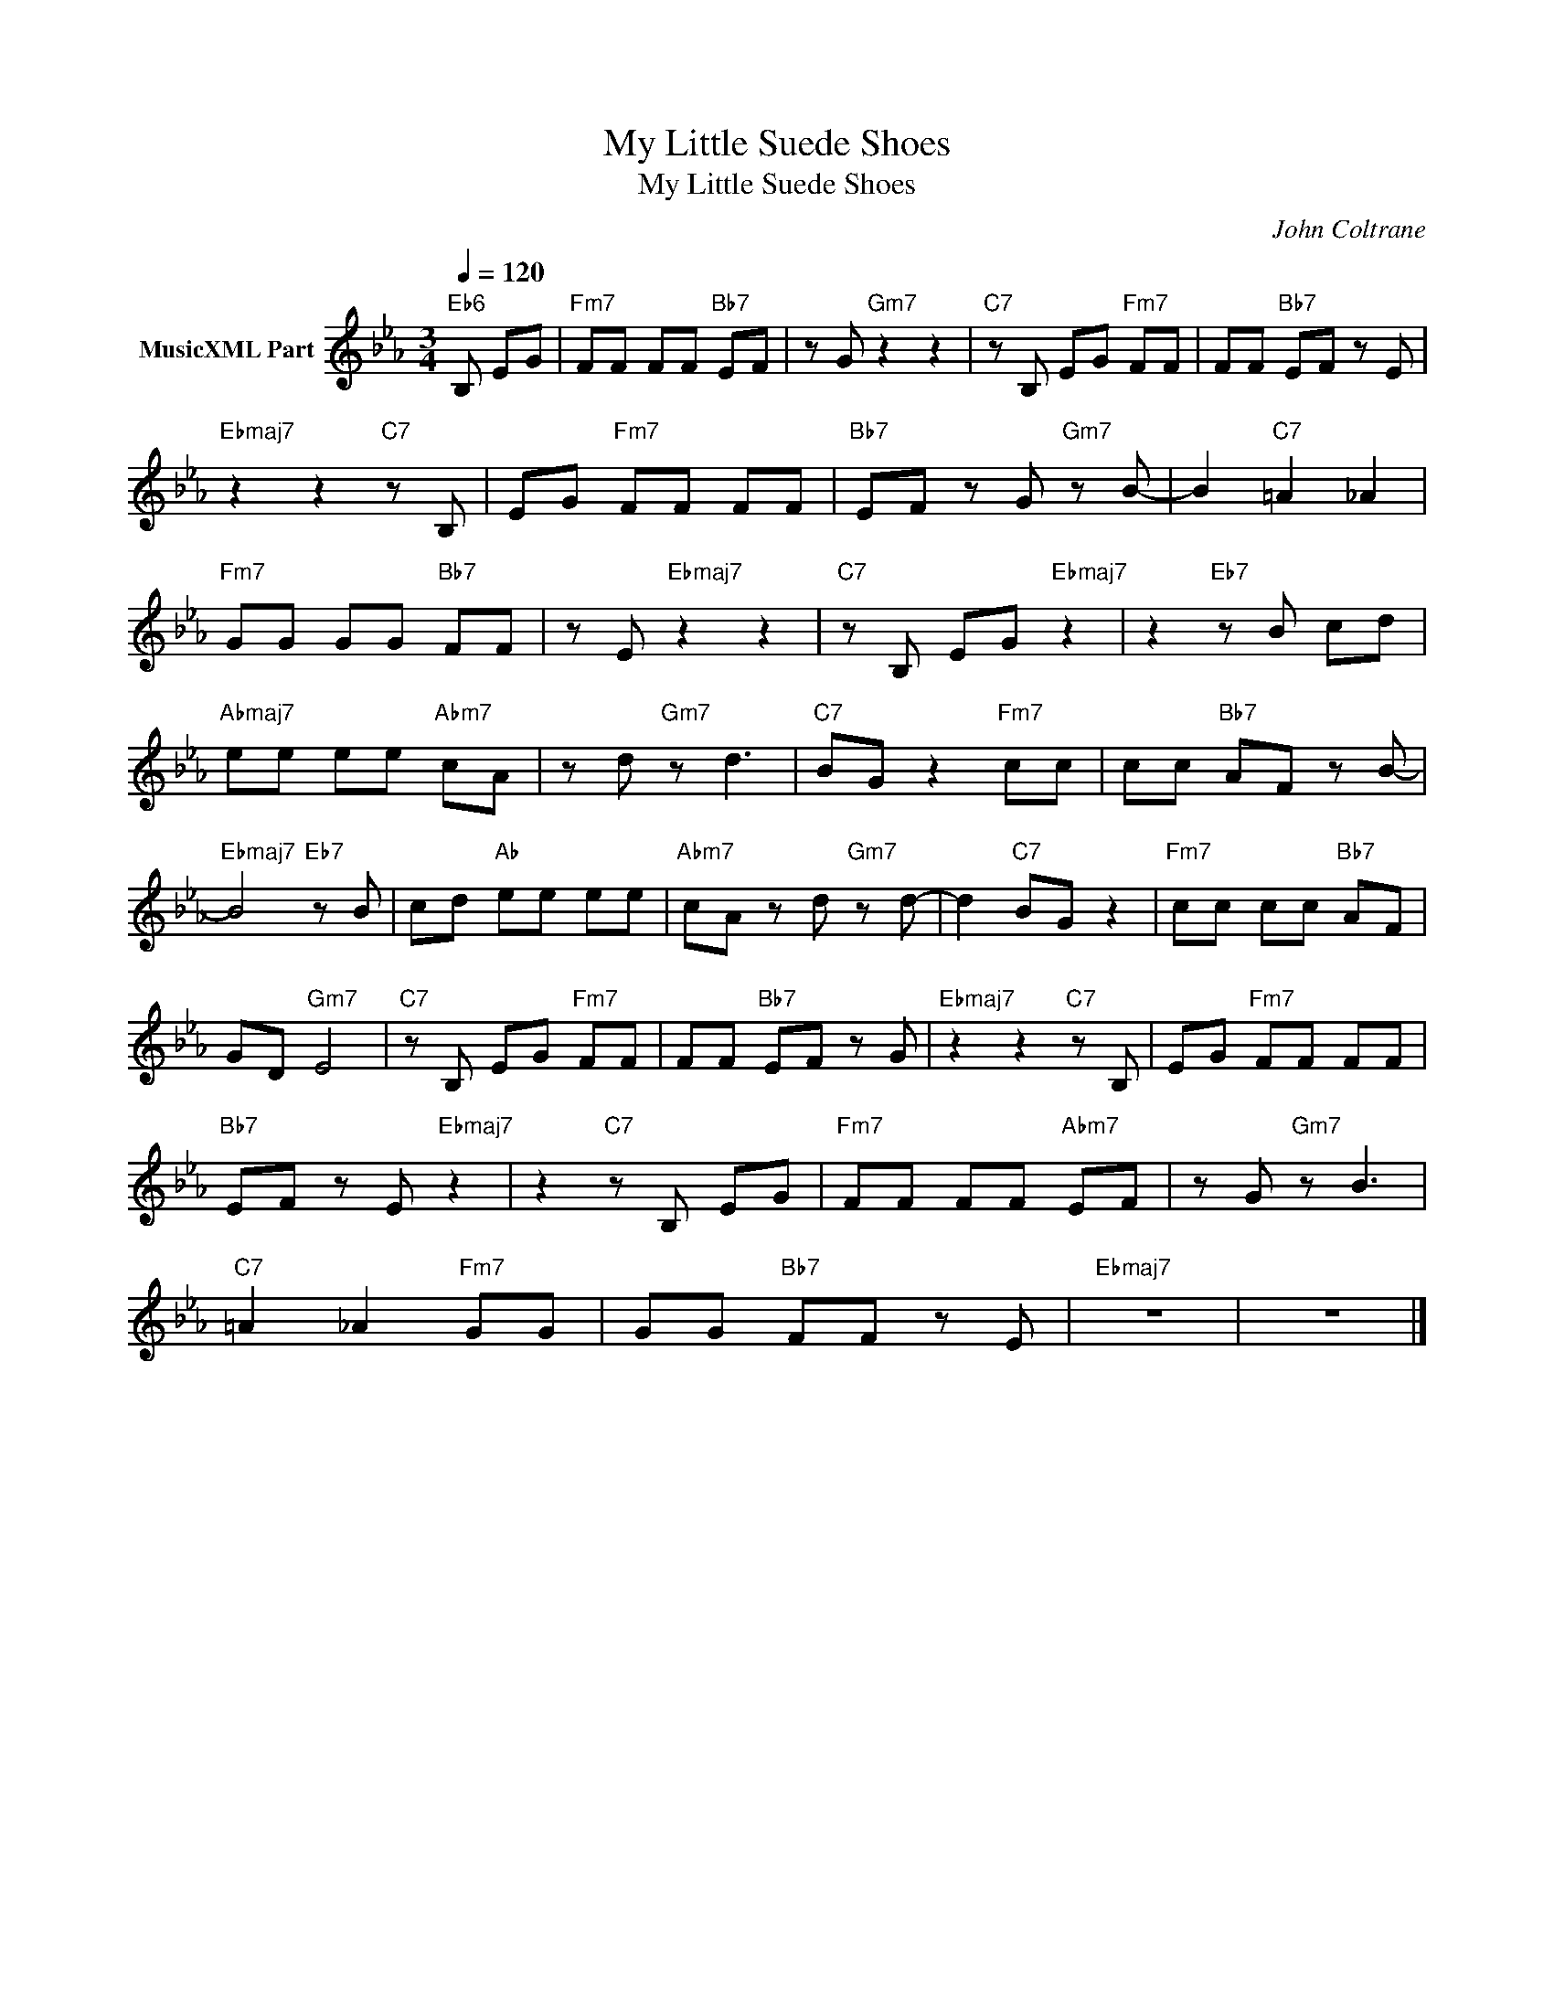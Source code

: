 X:1
T:My Little Suede Shoes
T:My Little Suede Shoes
C:John Coltrane
Z:All Rights Reserved
L:1/8
Q:1/4=120
M:3/4
K:Eb
V:1 treble nm="MusicXML Part"
%%MIDI program 0
%%MIDI control 7 102
%%MIDI control 10 64
V:1
"Eb6" B, EG |"Fm7" FF FF"Bb7" EF | z G"Gm7" z2 z2 |"C7" z B, EG"Fm7" FF | FF"Bb7" EF z E | %5
"Ebmaj7" z2 z2"C7" z B, | EG"Fm7" FF FF |"Bb7" EF z G"Gm7" z B- | B2"C7" =A2 _A2 | %9
"Fm7" GG GG"Bb7" FF | z E"Ebmaj7" z2 z2 |"C7" z B, EG"Ebmaj7" z2 | z2"Eb7" z B cd | %13
"Abmaj7" ee ee"Abm7" cA | z d"Gm7" z d3 |"C7" BG z2"Fm7" cc | cc"Bb7" AF z B- | %17
"Ebmaj7" B4"Eb7" z B | cd"Ab" ee ee |"Abm7" cA z d"Gm7" z d- | d2"C7" BG z2 |"Fm7" cc cc"Bb7" AF | %22
 GD-"Gm7" E4 |"C7" z B, EG"Fm7" FF | FF"Bb7" EF z G |"Ebmaj7" z2 z2"C7" z B, | EG"Fm7" FF FF | %27
"Bb7" EF z E"Ebmaj7" z2 | z2"C7" z B, EG |"Fm7" FF FF"Abm7" EF | z G"Gm7" z B3 | %31
"C7" =A2 _A2"Fm7" GG | GG"Bb7" FF z E |"Ebmaj7" z6 | z6 |] %35

